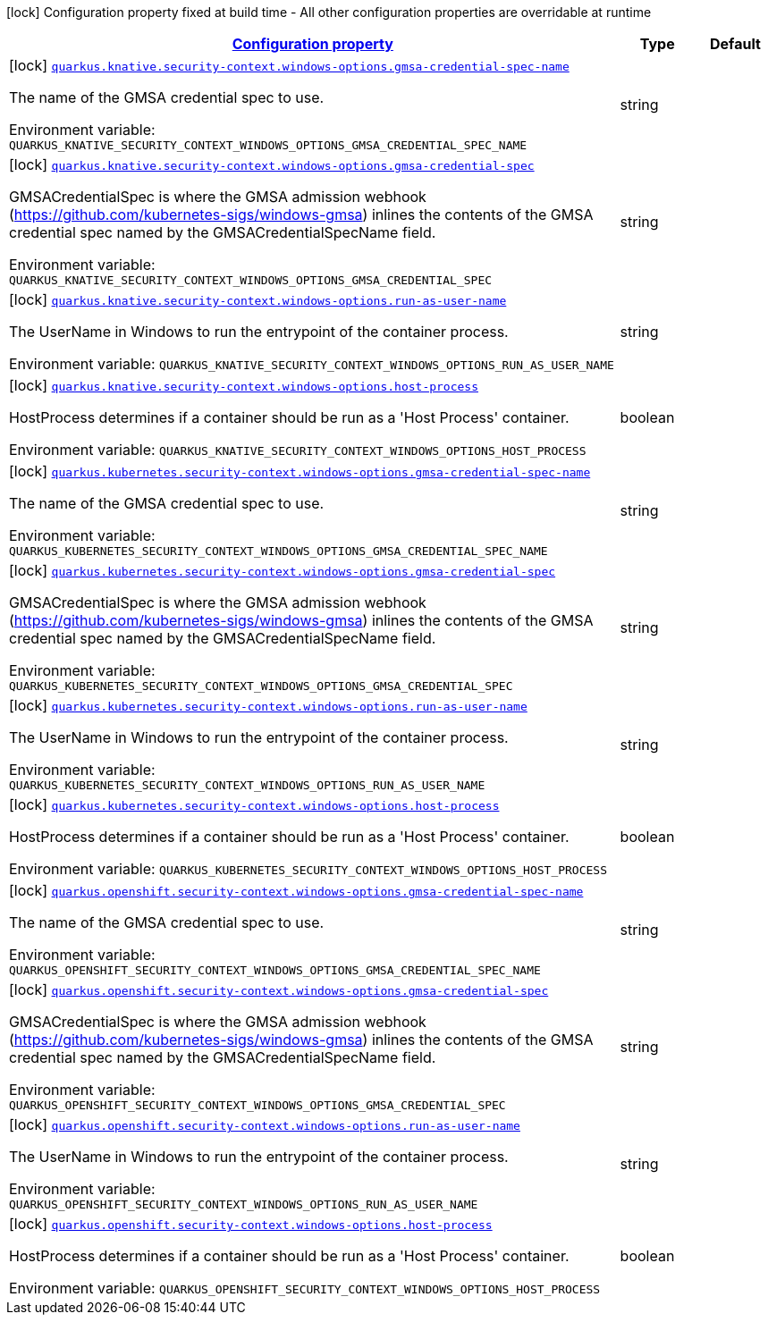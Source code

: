 
:summaryTableId: quarkus-kubernetes-config-group-security-context-config-windows-options
[.configuration-legend]
icon:lock[title=Fixed at build time] Configuration property fixed at build time - All other configuration properties are overridable at runtime
[.configuration-reference, cols="80,.^10,.^10"]
|===

h|[[quarkus-kubernetes-config-group-security-context-config-windows-options_configuration]]link:#quarkus-kubernetes-config-group-security-context-config-windows-options_configuration[Configuration property]

h|Type
h|Default

a|icon:lock[title=Fixed at build time] [[quarkus-kubernetes-config-group-security-context-config-windows-options_quarkus.knative.security-context.windows-options.gmsa-credential-spec-name]]`link:#quarkus-kubernetes-config-group-security-context-config-windows-options_quarkus.knative.security-context.windows-options.gmsa-credential-spec-name[quarkus.knative.security-context.windows-options.gmsa-credential-spec-name]`

[.description]
--
The name of the GMSA credential spec to use.

Environment variable: `+++QUARKUS_KNATIVE_SECURITY_CONTEXT_WINDOWS_OPTIONS_GMSA_CREDENTIAL_SPEC_NAME+++`
--|string 
|


a|icon:lock[title=Fixed at build time] [[quarkus-kubernetes-config-group-security-context-config-windows-options_quarkus.knative.security-context.windows-options.gmsa-credential-spec]]`link:#quarkus-kubernetes-config-group-security-context-config-windows-options_quarkus.knative.security-context.windows-options.gmsa-credential-spec[quarkus.knative.security-context.windows-options.gmsa-credential-spec]`

[.description]
--
GMSACredentialSpec is where the GMSA admission webhook (https://github.com/kubernetes-sigs/windows-gmsa) inlines the contents of the GMSA credential spec named by the GMSACredentialSpecName field.

Environment variable: `+++QUARKUS_KNATIVE_SECURITY_CONTEXT_WINDOWS_OPTIONS_GMSA_CREDENTIAL_SPEC+++`
--|string 
|


a|icon:lock[title=Fixed at build time] [[quarkus-kubernetes-config-group-security-context-config-windows-options_quarkus.knative.security-context.windows-options.run-as-user-name]]`link:#quarkus-kubernetes-config-group-security-context-config-windows-options_quarkus.knative.security-context.windows-options.run-as-user-name[quarkus.knative.security-context.windows-options.run-as-user-name]`

[.description]
--
The UserName in Windows to run the entrypoint of the container process.

Environment variable: `+++QUARKUS_KNATIVE_SECURITY_CONTEXT_WINDOWS_OPTIONS_RUN_AS_USER_NAME+++`
--|string 
|


a|icon:lock[title=Fixed at build time] [[quarkus-kubernetes-config-group-security-context-config-windows-options_quarkus.knative.security-context.windows-options.host-process]]`link:#quarkus-kubernetes-config-group-security-context-config-windows-options_quarkus.knative.security-context.windows-options.host-process[quarkus.knative.security-context.windows-options.host-process]`

[.description]
--
HostProcess determines if a container should be run as a 'Host Process' container.

Environment variable: `+++QUARKUS_KNATIVE_SECURITY_CONTEXT_WINDOWS_OPTIONS_HOST_PROCESS+++`
--|boolean 
|


a|icon:lock[title=Fixed at build time] [[quarkus-kubernetes-config-group-security-context-config-windows-options_quarkus.kubernetes.security-context.windows-options.gmsa-credential-spec-name]]`link:#quarkus-kubernetes-config-group-security-context-config-windows-options_quarkus.kubernetes.security-context.windows-options.gmsa-credential-spec-name[quarkus.kubernetes.security-context.windows-options.gmsa-credential-spec-name]`

[.description]
--
The name of the GMSA credential spec to use.

Environment variable: `+++QUARKUS_KUBERNETES_SECURITY_CONTEXT_WINDOWS_OPTIONS_GMSA_CREDENTIAL_SPEC_NAME+++`
--|string 
|


a|icon:lock[title=Fixed at build time] [[quarkus-kubernetes-config-group-security-context-config-windows-options_quarkus.kubernetes.security-context.windows-options.gmsa-credential-spec]]`link:#quarkus-kubernetes-config-group-security-context-config-windows-options_quarkus.kubernetes.security-context.windows-options.gmsa-credential-spec[quarkus.kubernetes.security-context.windows-options.gmsa-credential-spec]`

[.description]
--
GMSACredentialSpec is where the GMSA admission webhook (https://github.com/kubernetes-sigs/windows-gmsa) inlines the contents of the GMSA credential spec named by the GMSACredentialSpecName field.

Environment variable: `+++QUARKUS_KUBERNETES_SECURITY_CONTEXT_WINDOWS_OPTIONS_GMSA_CREDENTIAL_SPEC+++`
--|string 
|


a|icon:lock[title=Fixed at build time] [[quarkus-kubernetes-config-group-security-context-config-windows-options_quarkus.kubernetes.security-context.windows-options.run-as-user-name]]`link:#quarkus-kubernetes-config-group-security-context-config-windows-options_quarkus.kubernetes.security-context.windows-options.run-as-user-name[quarkus.kubernetes.security-context.windows-options.run-as-user-name]`

[.description]
--
The UserName in Windows to run the entrypoint of the container process.

Environment variable: `+++QUARKUS_KUBERNETES_SECURITY_CONTEXT_WINDOWS_OPTIONS_RUN_AS_USER_NAME+++`
--|string 
|


a|icon:lock[title=Fixed at build time] [[quarkus-kubernetes-config-group-security-context-config-windows-options_quarkus.kubernetes.security-context.windows-options.host-process]]`link:#quarkus-kubernetes-config-group-security-context-config-windows-options_quarkus.kubernetes.security-context.windows-options.host-process[quarkus.kubernetes.security-context.windows-options.host-process]`

[.description]
--
HostProcess determines if a container should be run as a 'Host Process' container.

Environment variable: `+++QUARKUS_KUBERNETES_SECURITY_CONTEXT_WINDOWS_OPTIONS_HOST_PROCESS+++`
--|boolean 
|


a|icon:lock[title=Fixed at build time] [[quarkus-kubernetes-config-group-security-context-config-windows-options_quarkus.openshift.security-context.windows-options.gmsa-credential-spec-name]]`link:#quarkus-kubernetes-config-group-security-context-config-windows-options_quarkus.openshift.security-context.windows-options.gmsa-credential-spec-name[quarkus.openshift.security-context.windows-options.gmsa-credential-spec-name]`

[.description]
--
The name of the GMSA credential spec to use.

Environment variable: `+++QUARKUS_OPENSHIFT_SECURITY_CONTEXT_WINDOWS_OPTIONS_GMSA_CREDENTIAL_SPEC_NAME+++`
--|string 
|


a|icon:lock[title=Fixed at build time] [[quarkus-kubernetes-config-group-security-context-config-windows-options_quarkus.openshift.security-context.windows-options.gmsa-credential-spec]]`link:#quarkus-kubernetes-config-group-security-context-config-windows-options_quarkus.openshift.security-context.windows-options.gmsa-credential-spec[quarkus.openshift.security-context.windows-options.gmsa-credential-spec]`

[.description]
--
GMSACredentialSpec is where the GMSA admission webhook (https://github.com/kubernetes-sigs/windows-gmsa) inlines the contents of the GMSA credential spec named by the GMSACredentialSpecName field.

Environment variable: `+++QUARKUS_OPENSHIFT_SECURITY_CONTEXT_WINDOWS_OPTIONS_GMSA_CREDENTIAL_SPEC+++`
--|string 
|


a|icon:lock[title=Fixed at build time] [[quarkus-kubernetes-config-group-security-context-config-windows-options_quarkus.openshift.security-context.windows-options.run-as-user-name]]`link:#quarkus-kubernetes-config-group-security-context-config-windows-options_quarkus.openshift.security-context.windows-options.run-as-user-name[quarkus.openshift.security-context.windows-options.run-as-user-name]`

[.description]
--
The UserName in Windows to run the entrypoint of the container process.

Environment variable: `+++QUARKUS_OPENSHIFT_SECURITY_CONTEXT_WINDOWS_OPTIONS_RUN_AS_USER_NAME+++`
--|string 
|


a|icon:lock[title=Fixed at build time] [[quarkus-kubernetes-config-group-security-context-config-windows-options_quarkus.openshift.security-context.windows-options.host-process]]`link:#quarkus-kubernetes-config-group-security-context-config-windows-options_quarkus.openshift.security-context.windows-options.host-process[quarkus.openshift.security-context.windows-options.host-process]`

[.description]
--
HostProcess determines if a container should be run as a 'Host Process' container.

Environment variable: `+++QUARKUS_OPENSHIFT_SECURITY_CONTEXT_WINDOWS_OPTIONS_HOST_PROCESS+++`
--|boolean 
|

|===